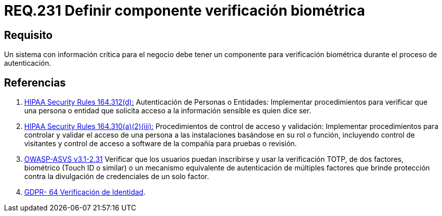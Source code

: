 :slug: rules/231/
:category: rules
:description: En el presente documento se detallan los requerimientos de seguridad relacionados a la gestión segura de autenticación de usuarios. En este caso, se recomienda que cuando se maneje información crítica, se cuente con componentes de verificación biométrica en un proceso de autenticación.
:keywords: Sistema, Información, Negocio, Verificación, Biométrica, Autenticación.
:rules: yes

= REQ.231 Definir componente verificación biométrica

== Requisito

Un sistema con información crítica para el negocio
debe tener un componente para verificación biométrica
durante el proceso de autenticación.

== Referencias

. [[r1]] link:https://www.law.cornell.edu/cfr/text/45/164.312[+HIPAA Security Rules+ 164.312(d):]
Autenticación de Personas o Entidades: Implementar procedimientos
para verificar que una persona o entidad que solicita acceso
a la información sensible es quien dice ser.

. [[r2]] link:https://www.law.cornell.edu/cfr/text/45/164.310[+HIPAA Security Rules+ 164.310(a)(2)(iii):]
Procedimientos de control de acceso y validación:
Implementar procedimientos para controlar y validar
el acceso de una persona a las instalaciones basándose
en su rol o función, incluyendo control de visitantes
y control de acceso a software de la compañía
para pruebas o revisión.

. [[r3]] link:https://www.owasp.org/index.php/ASVS_V2_Authentication[+OWASP-ASVS v3.1-2.31+]
Verificar que los usuarios puedan inscribirse
y usar la verificación TOTP, de dos factores, biométrico
(Touch ID o similar) o un mecanismo equivalente de autenticación
de múltiples factores que brinde protección
contra la divulgación de credenciales de un solo factor.

. [[r4]] link:https://gdpr-info.eu/recitals/no-64/[GDPR- 64  Verificación de Identidad].
